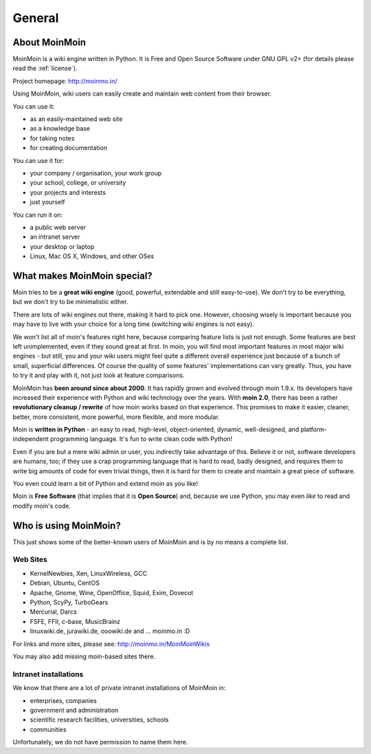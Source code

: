 =======
General
=======

About MoinMoin
--------------
MoinMoin is a wiki engine written in Python. It is Free and Open Source
Software under GNU GPL v2+ (for details please read the :ref:`license`).

Project homepage: http://moinmo.in/

Using MoinMoin, wiki users can easily create and maintain web content from 
their browser.

You can use it:

* as an easily-maintained web site
* as a knowledge base
* for taking notes
* for creating documentation

You can use it for:

* your company / organisation, your work group
* your school, college, or university
* your projects and interests
* just yourself

You can run it on:

* a public web server
* an intranet server
* your desktop or laptop
* Linux, Mac OS X, Windows, and other OSes


What makes MoinMoin special?
----------------------------
Moin tries to be a **great wiki engine** (good, powerful, extendable and still
easy-to-use). We don't try to be everything, but we don't try to be
minimalistic either.

There are lots of wiki engines out there, making it hard to pick one.
However, choosing wisely is important because you may have to live with 
your choice for a long time (switching wiki engines is not easy).

We won't list all of moin's features right here, because comparing feature lists
is just not enough. Some features are best left unimplemented, 
even if they sound great at first. In moin, you will find most
important features in most major wiki engines - but still, you and your wiki
users might feel quite a different overall experience just because of a bunch
of small, superficial differences. Of course the quality of some features'
implementations can vary greatly. Thus, you have to
try it and play with it, not just look at feature comparisons.

MoinMoin has **been around since about 2000**.
It has rapidly grown and evolved through moin 1.9.x. Its developers have
increased their experience with Python and wiki technology over the years.
With **moin 2.0**, there has been a rather **revolutionary cleanup / rewrite** 
of how moin works based on that experience. This promises to make it easier,
cleaner, better, more consistent, more powerful, more flexible, and more
modular.

Moin is **written in Python** - an easy to read, high-level, object-oriented,
dynamic, well-designed, and platform-independent programming language. It's 
fun to write clean code with Python!

Even if you are but a mere wiki admin or user, you indirectly
take advantage of this. Believe it or not, software developers are humans,
too; if they use a crap programming language that is hard to read, badly
designed, and requires them to write big amounts of code for even trivial
things, then it is hard for them to create and maintain a great piece of 
software.

You even could learn a bit of Python and extend moin as you like!

Moin is **Free Software** (that implies that it is **Open Source**) and,
because we use Python, you may even *like* to read and modify moin's code.


Who is using MoinMoin?
----------------------
This just shows some of the better-known users of MoinMoin and is by no 
means a complete list.

Web Sites
~~~~~~~~~~~~~~
* KernelNewbies, Xen, LinuxWireless, GCC
* Debian, Ubuntu, CentOS
* Apache, Gnome, Wine, OpenOffice, Squid, Exim, Dovecot
* Python, ScyPy, TurboGears
* Mercurial, Darcs
* FSFE, FFII, c-base, MusicBrainz
* linuxwiki.de, jurawiki.de, ooowiki.de and ... moinmo.in :D

For links and more sites, please see: http://moinmo.in/MoinMoinWikis

You may also add missing moin-based sites there.


Intranet installations
~~~~~~~~~~~~~~~~~~~~~~
We know that there are a lot of private intranet installations of
MoinMoin in:

* enterprises, companies
* government and administration
* scientific research facilities, universities, schools
* communities
  
Unfortunately, we do not have permission to name them here.

